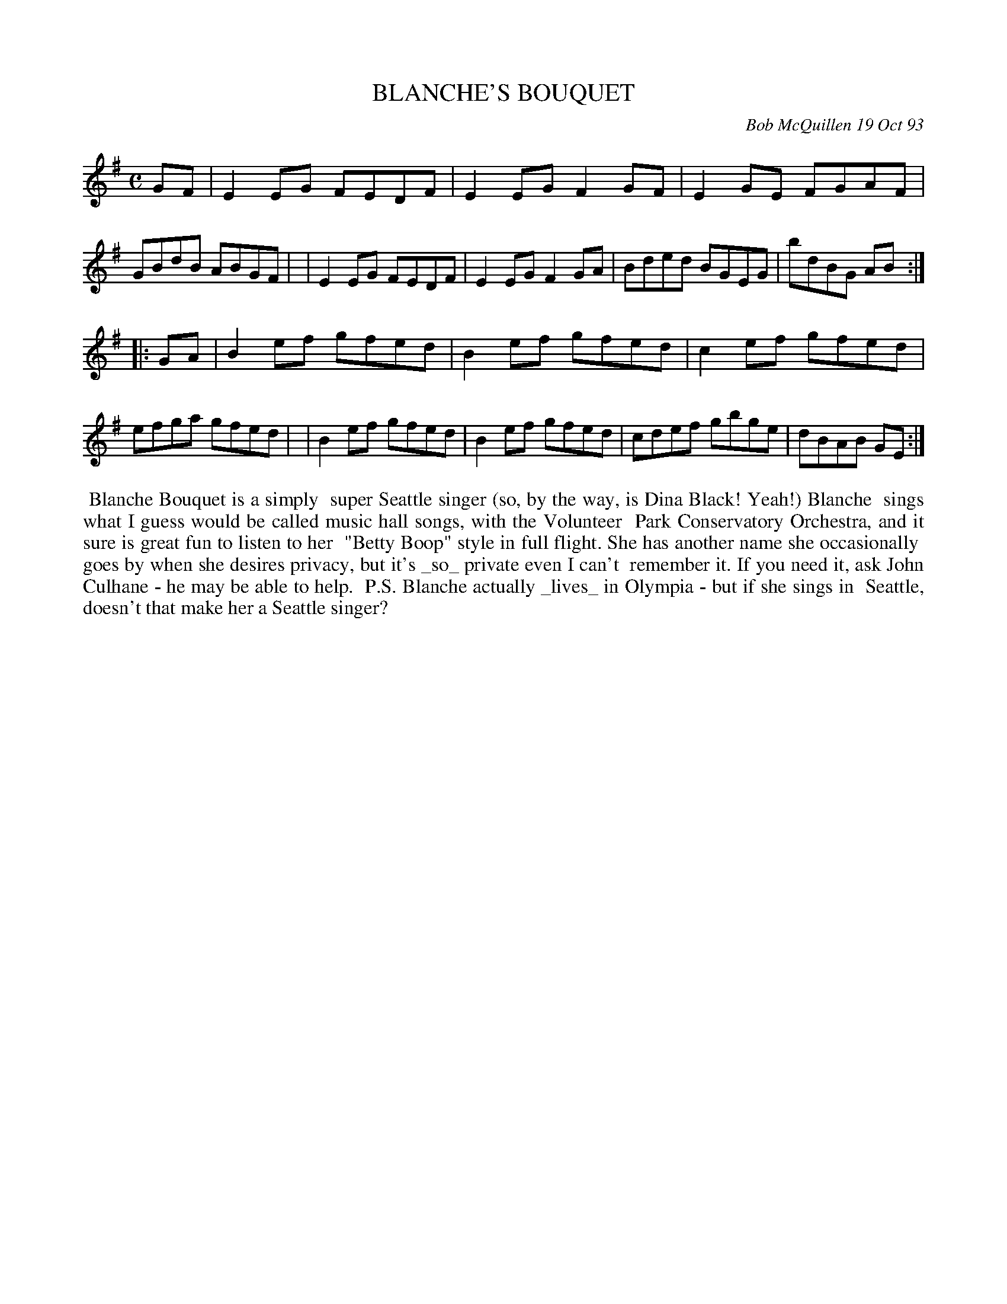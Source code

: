 X: 10012
T: BLANCHE'S BOUQUET
C: Bob McQuillen 19 Oct 93
B: Bob's Note Book 10 #12
%R: reel
Z: 2021 John Chambers <jc:trillian.mit.edu>
M: C
L: 1/8
K: Em
GF \
| E2EG FEDF | E2EG F2GF | E2GE FGAF | GBdB ABGF |\
| E2EG FEDF | E2EG F2GA | Bded BGEG | bdBG AB :|
|: GA \
| B2ef gfed | B2ef gfed | c2ef gfed | efga gfed |\
| B2ef gfed | B2ef gfed | cdef gbge | dBAB GE :|
%%begintext align
%% Blanche Bouquet is a simply
%% super Seattle singer (so, by the way, is Dina Black! Yeah!) Blanche
%% sings what I guess would be called music hall songs, with the Volunteer
%% Park Conservatory Orchestra, and it sure is great fun to listen to her
%% "Betty Boop" style in full flight. She has another name she occasionally
%% goes by when she desires privacy, but it's _so_ private even I can't
%% remember it. If you need it, ask John Culhane - he may be able to help.
%% P.S. Blanche actually _lives_ in Olympia - but if she sings in
%% Seattle, doesn't that make her a Seattle singer?
%%endtext
